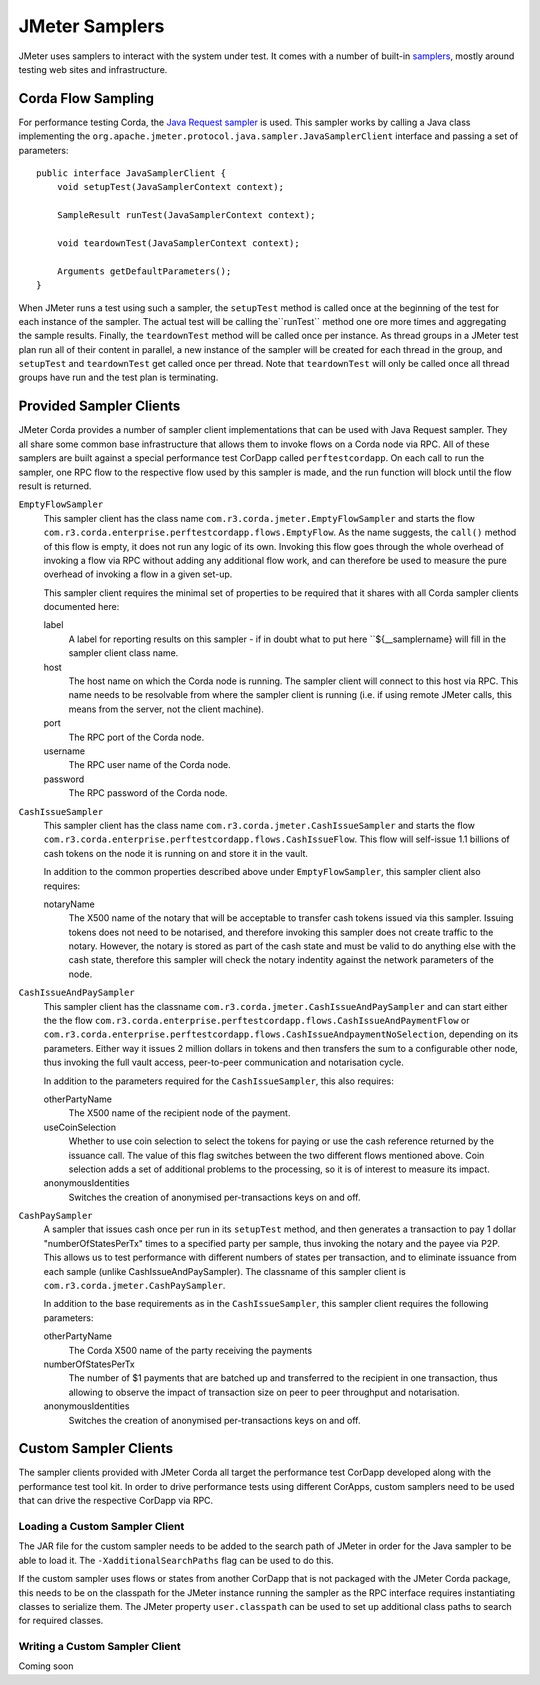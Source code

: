 ===============
JMeter Samplers
===============

JMeter uses samplers to interact with the system under test. It comes with a number of built-in
`samplers <https://jmeter.apache.org/usermanual/component_reference.html#samplers>`_,  mostly
around testing web sites and infrastructure.

Corda Flow Sampling
===================

For performance testing Corda, the `Java Request sampler
<https://jmeter.apache.org/usermanual/component_reference.html#Java_Request>`_ is used. This sampler works by calling
a Java class implementing the ``org.apache.jmeter.protocol.java.sampler.JavaSamplerClient`` interface and passing
a set of parameters::

     public interface JavaSamplerClient {
         void setupTest(JavaSamplerContext context);

         SampleResult runTest(JavaSamplerContext context);

         void teardownTest(JavaSamplerContext context);

         Arguments getDefaultParameters();
     }

When JMeter runs a test using such a sampler, the ``setupTest`` method is called once at the beginning of the test for
each instance of the sampler. The actual test will be calling the``runTest`` method one ore more times and aggregating
the sample results. Finally, the ``teardownTest`` method will be called once per instance. As thread groups in a JMeter
test plan run all of their content in parallel, a new instance of the sampler will be created for each thread in the
group, and ``setupTest`` and ``teardownTest`` get called once per thread. Note that ``teardownTest`` will only be called
once all thread groups have run and the test plan is terminating.

Provided Sampler Clients
========================

JMeter Corda provides a number of sampler client implementations that can be used with Java Request sampler. They all
share some common base infrastructure that allows them to invoke flows on a Corda node via RPC. All of these samplers
are built against a special performance test CorDapp called ``perftestcordapp``. On each call to run the sampler, one
RPC flow to the respective flow used by this sampler is made, and the run function will block until the flow result is
returned.

``EmptyFlowSampler``
  This sampler client has the class name ``com.r3.corda.jmeter.EmptyFlowSampler`` and starts the flow
  ``com.r3.corda.enterprise.perftestcordapp.flows.EmptyFlow``. As the name suggests, the ``call()`` method of this flow
  is empty, it does not run any logic of its own. Invoking this flow goes through the whole overhead of invoking a flow
  via RPC without adding any additional flow work, and can therefore be used to measure the pure overhead of invoking
  a flow in a given set-up.

  .. image:: resources/empty-flow-sampler.png
     :scale: 85%

  This sampler client requires the minimal set of properties to be required that it shares with all Corda sampler
  clients documented here:

  label
    A label for reporting results on this sampler - if in doubt what to put here ``${__samplername} will fill in the
    sampler client class name.

  host
    The host name on which the Corda node is running. The sampler client will connect to this host via RPC. This name needs
    to be resolvable from where the sampler client is running (i.e. if using remote JMeter calls, this means from the
    server, not the client machine).

  port
    The RPC port of the Corda node.

  username
    The RPC user name of the Corda node.

  password
    The RPC password of the Corda node.

``CashIssueSampler``
  This sampler client has the class name ``com.r3.corda.jmeter.CashIssueSampler`` and starts the flow
  ``com.r3.corda.enterprise.perftestcordapp.flows.CashIssueFlow``. This flow will self-issue 1.1 billions
  of cash tokens on the node it is running on and store it in the vault.

  .. image:: resources/cash-issue-sampler.png
     :scale: 85%

  In addition to the common properties described above under ``EmptyFlowSampler``, this sampler client also requires:

  notaryName
    The X500 name of the notary that will be acceptable to transfer cash tokens issued via this sampler. Issuing tokens
    does not need to be notarised, and therefore invoking this sampler does not create traffic to the notary. However,
    the notary is stored as part of the cash state and must be valid to do anything else with the cash state, therefore
    this sampler will check the notary indentity against the network parameters of the node.

``CashIssueAndPaySampler``
  This sampler client has the classname ``com.r3.corda.jmeter.CashIssueAndPaySampler`` and can start either the
  the flow ``com.r3.corda.enterprise.perftestcordapp.flows.CashIssueAndPaymentFlow`` or
  ``com.r3.corda.enterprise.perftestcordapp.flows.CashIssueAndpaymentNoSelection``, depending on its parameters.
  Either way it issues 2 million dollars in tokens and then transfers the sum to a configurable other node, thus
  invoking the full vault access, peer-to-peer communication and notarisation cycle.

  .. image:: resources/cash-issue-and-pay-sampler.png
     :scale: 85%

  In addition to the parameters required for the ``CashIssueSampler``, this also requires:

  otherPartyName
    The X500 name of the recipient node of the payment.

  useCoinSelection
    Whether to use coin selection to select the tokens for paying or use the cash reference returned by the issuance
    call. The value of this flag switches between the two different flows mentioned above. Coin selection adds a set
    of additional problems to the processing, so it is of interest to measure its impact.

  anonymousIdentities
    Switches the creation of anonymised per-transactions keys on and off.

``CashPaySampler``
  A sampler that issues cash once per run in its ``setupTest`` method, and then generates a transaction to pay 1 dollar "numberOfStatesPerTx" times
  to a specified party per sample, thus invoking the notary and the payee via P2P.
  This allows us to test performance with different numbers of states per transaction, and to eliminate issuance from
  each sample (unlike CashIssueAndPaySampler).
  The classname of this sampler client is ``com.r3.corda.jmeter.CashPaySampler``.

  .. image:: resources/cash-pay-sampler.png
     :scale: 85%

  In addition to the base requirements as in the ``CashIssueSampler``, this sampler client requires the following
  parameters:

  otherPartyName
     The Corda X500 name of the party receiving the payments

  numberOfStatesPerTx
     The number of $1 payments that are batched up and transferred to the recipient in one transaction, thus allowing
     to observe the impact of transaction size on peer to peer throughput and notarisation.

  anonymousIdentities
     Switches the creation of anonymised per-transactions keys on and off.

Custom Sampler Clients
======================

The sampler clients provided with JMeter Corda all target the performance test CorDapp developed along with the
performance test tool kit. In order to drive performance tests using different CorApps, custom samplers need to be
used that can drive the respective CorDapp via RPC.

Loading a Custom Sampler Client
-------------------------------

The JAR file for the custom sampler needs to be added to the search path of JMeter in order for the Java sampler to
be able to load it. The ``-XadditionalSearchPaths`` flag can be used to do this.

If the custom sampler uses flows or states from another CorDapp that is not packaged with the
JMeter Corda package, this needs to be on the classpath for the JMeter instance running the sampler as the RPC interface
requires instantiating classes to serialize them. The JMeter property ``user.classpath`` can be used to set up additional
class paths to search for required classes.

Writing a Custom Sampler Client
-------------------------------

Coming soon
